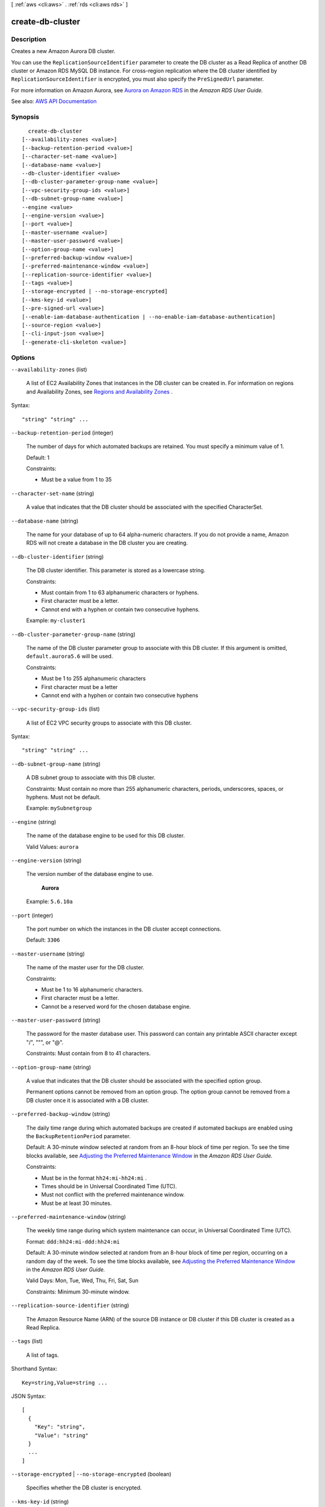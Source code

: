 [ :ref:`aws <cli:aws>` . :ref:`rds <cli:aws rds>` ]

.. _cli:aws rds create-db-cluster:


*****************
create-db-cluster
*****************



===========
Description
===========



Creates a new Amazon Aurora DB cluster.

 

You can use the ``ReplicationSourceIdentifier`` parameter to create the DB cluster as a Read Replica of another DB cluster or Amazon RDS MySQL DB instance. For cross-region replication where the DB cluster identified by ``ReplicationSourceIdentifier`` is encrypted, you must also specify the ``PreSignedUrl`` parameter.

 

For more information on Amazon Aurora, see `Aurora on Amazon RDS <http://docs.aws.amazon.com/AmazonRDS/latest/UserGuide/CHAP_Aurora.html>`_ in the *Amazon RDS User Guide.*  



See also: `AWS API Documentation <https://docs.aws.amazon.com/goto/WebAPI/rds-2014-10-31/CreateDBCluster>`_


========
Synopsis
========

::

    create-db-cluster
  [--availability-zones <value>]
  [--backup-retention-period <value>]
  [--character-set-name <value>]
  [--database-name <value>]
  --db-cluster-identifier <value>
  [--db-cluster-parameter-group-name <value>]
  [--vpc-security-group-ids <value>]
  [--db-subnet-group-name <value>]
  --engine <value>
  [--engine-version <value>]
  [--port <value>]
  [--master-username <value>]
  [--master-user-password <value>]
  [--option-group-name <value>]
  [--preferred-backup-window <value>]
  [--preferred-maintenance-window <value>]
  [--replication-source-identifier <value>]
  [--tags <value>]
  [--storage-encrypted | --no-storage-encrypted]
  [--kms-key-id <value>]
  [--pre-signed-url <value>]
  [--enable-iam-database-authentication | --no-enable-iam-database-authentication]
  [--source-region <value>]
  [--cli-input-json <value>]
  [--generate-cli-skeleton <value>]




=======
Options
=======

``--availability-zones`` (list)


  A list of EC2 Availability Zones that instances in the DB cluster can be created in. For information on regions and Availability Zones, see `Regions and Availability Zones <http://docs.aws.amazon.com/AmazonRDS/latest/UserGuide/Concepts.RegionsAndAvailabilityZones.html>`_ . 

  



Syntax::

  "string" "string" ...



``--backup-retention-period`` (integer)


  The number of days for which automated backups are retained. You must specify a minimum value of 1.

   

  Default: 1

   

  Constraints:

   

   
  * Must be a value from 1 to 35 
   

  

``--character-set-name`` (string)


  A value that indicates that the DB cluster should be associated with the specified CharacterSet.

  

``--database-name`` (string)


  The name for your database of up to 64 alpha-numeric characters. If you do not provide a name, Amazon RDS will not create a database in the DB cluster you are creating.

  

``--db-cluster-identifier`` (string)


  The DB cluster identifier. This parameter is stored as a lowercase string.

   

  Constraints:

   

   
  * Must contain from 1 to 63 alphanumeric characters or hyphens. 
   
  * First character must be a letter. 
   
  * Cannot end with a hyphen or contain two consecutive hyphens. 
   

   

  Example: ``my-cluster1``  

  

``--db-cluster-parameter-group-name`` (string)


  The name of the DB cluster parameter group to associate with this DB cluster. If this argument is omitted, ``default.aurora5.6`` will be used. 

   

  Constraints:

   

   
  * Must be 1 to 255 alphanumeric characters 
   
  * First character must be a letter 
   
  * Cannot end with a hyphen or contain two consecutive hyphens 
   

  

``--vpc-security-group-ids`` (list)


  A list of EC2 VPC security groups to associate with this DB cluster.

  



Syntax::

  "string" "string" ...



``--db-subnet-group-name`` (string)


  A DB subnet group to associate with this DB cluster.

   

  Constraints: Must contain no more than 255 alphanumeric characters, periods, underscores, spaces, or hyphens. Must not be default.

   

  Example: ``mySubnetgroup``  

  

``--engine`` (string)


  The name of the database engine to be used for this DB cluster.

   

  Valid Values: ``aurora``  

  

``--engine-version`` (string)


  The version number of the database engine to use.

   

   **Aurora**  

   

  Example: ``5.6.10a``  

  

``--port`` (integer)


  The port number on which the instances in the DB cluster accept connections.

   

  Default: ``3306``  

  

``--master-username`` (string)


  The name of the master user for the DB cluster.

   

  Constraints:

   

   
  * Must be 1 to 16 alphanumeric characters. 
   
  * First character must be a letter. 
   
  * Cannot be a reserved word for the chosen database engine. 
   

  

``--master-user-password`` (string)


  The password for the master database user. This password can contain any printable ASCII character except "/", """, or "@".

   

  Constraints: Must contain from 8 to 41 characters.

  

``--option-group-name`` (string)


  A value that indicates that the DB cluster should be associated with the specified option group.

   

  Permanent options cannot be removed from an option group. The option group cannot be removed from a DB cluster once it is associated with a DB cluster.

  

``--preferred-backup-window`` (string)


  The daily time range during which automated backups are created if automated backups are enabled using the ``BackupRetentionPeriod`` parameter. 

   

  Default: A 30-minute window selected at random from an 8-hour block of time per region. To see the time blocks available, see `Adjusting the Preferred Maintenance Window <http://docs.aws.amazon.com/AmazonRDS/latest/UserGuide/AdjustingTheMaintenanceWindow.html>`_ in the *Amazon RDS User Guide.*  

   

  Constraints:

   

   
  * Must be in the format ``hh24:mi-hh24:mi`` . 
   
  * Times should be in Universal Coordinated Time (UTC). 
   
  * Must not conflict with the preferred maintenance window. 
   
  * Must be at least 30 minutes. 
   

  

``--preferred-maintenance-window`` (string)


  The weekly time range during which system maintenance can occur, in Universal Coordinated Time (UTC).

   

  Format: ``ddd:hh24:mi-ddd:hh24:mi``  

   

  Default: A 30-minute window selected at random from an 8-hour block of time per region, occurring on a random day of the week. To see the time blocks available, see `Adjusting the Preferred Maintenance Window <http://docs.aws.amazon.com/AmazonRDS/latest/UserGuide/AdjustingTheMaintenanceWindow.html>`_ in the *Amazon RDS User Guide.*  

   

  Valid Days: Mon, Tue, Wed, Thu, Fri, Sat, Sun

   

  Constraints: Minimum 30-minute window.

  

``--replication-source-identifier`` (string)


  The Amazon Resource Name (ARN) of the source DB instance or DB cluster if this DB cluster is created as a Read Replica.

  

``--tags`` (list)


  A list of tags.

  



Shorthand Syntax::

    Key=string,Value=string ...




JSON Syntax::

  [
    {
      "Key": "string",
      "Value": "string"
    }
    ...
  ]



``--storage-encrypted`` | ``--no-storage-encrypted`` (boolean)


  Specifies whether the DB cluster is encrypted.

  

``--kms-key-id`` (string)


  The KMS key identifier for an encrypted DB cluster.

   

  The KMS key identifier is the Amazon Resource Name (ARN) for the KMS encryption key. If you are creating a DB cluster with the same AWS account that owns the KMS encryption key used to encrypt the new DB cluster, then you can use the KMS key alias instead of the ARN for the KMS encryption key.

   

  If the ``StorageEncrypted`` parameter is true, and you do not specify a value for the ``KmsKeyId`` parameter, then Amazon RDS will use your default encryption key. AWS KMS creates the default encryption key for your AWS account. Your AWS account has a different default encryption key for each AWS region.

   

  If you create a Read Replica of an encrypted DB cluster in another region, you must set ``KmsKeyId`` to a KMS key ID that is valid in the destination region. This key is used to encrypt the Read Replica in that region.

  

``--pre-signed-url`` (string)


  A URL that contains a Signature Version 4 signed request for the ``create-db-cluster`` action to be called in the source region where the DB cluster will be replicated from. You only need to specify ``PreSignedUrl`` when you are performing cross-region replication from an encrypted DB cluster.

   

  The pre-signed URL must be a valid request for the ``create-db-cluster`` API action that can be executed in the source region that contains the encrypted DB cluster to be copied.

   

  The pre-signed URL request must contain the following parameter values:

   

   
  * ``KmsKeyId`` - The KMS key identifier for the key to use to encrypt the copy of the DB cluster in the destination region. This should refer to the same KMS key for both the ``create-db-cluster`` action that is called in the destination region, and the action contained in the pre-signed URL. 
   
  * ``DestinationRegion`` - The name of the region that Aurora Read Replica will be created in. 
   
  * ``ReplicationSourceIdentifier`` - The DB cluster identifier for the encrypted DB cluster to be copied. This identifier must be in the Amazon Resource Name (ARN) format for the source region. For example, if you are copying an encrypted DB cluster from the us-west-2 region, then your ``ReplicationSourceIdentifier`` would look like Example: ``arn:aws:rds:us-west-2:123456789012:cluster:aurora-cluster1`` . 
   

   

  To learn how to generate a Signature Version 4 signed request, see `Authenticating Requests\: Using Query Parameters (AWS Signature Version 4) <http://docs.aws.amazon.com/AmazonS3/latest/API/sigv4-query-string-auth.html>`_ and `Signature Version 4 Signing Process <http://docs.aws.amazon.com/general/latest/gr/signature-version-4.html>`_ .

  

``--enable-iam-database-authentication`` | ``--no-enable-iam-database-authentication`` (boolean)


  A Boolean value that is true to enable mapping of AWS Identity and Access Management (IAM) accounts to database accounts, and otherwise false.

   

  Default: ``false``  

  

``--source-region`` (string)


  The ID of the region that contains the source for the db cluster.

  

``--cli-input-json`` (string)
Performs service operation based on the JSON string provided. The JSON string follows the format provided by ``--generate-cli-skeleton``. If other arguments are provided on the command line, the CLI values will override the JSON-provided values.

``--generate-cli-skeleton`` (string)
Prints a JSON skeleton to standard output without sending an API request. If provided with no value or the value ``input``, prints a sample input JSON that can be used as an argument for ``--cli-input-json``. If provided with the value ``output``, it validates the command inputs and returns a sample output JSON for that command.



======
Output
======

DBCluster -> (structure)

  

  Contains the result of a successful invocation of the following actions:

   

   
  *  create-db-cluster   
   
  *  delete-db-cluster   
   
  *  failover-db-cluster   
   
  *  modify-db-cluster   
   
  *  restore-db-cluster-from-snapshot   
   
  *  restore-db-cluster-to-point-in-time   
   

   

  This data type is used as a response element in the  describe-db-clusters action.

  

  AllocatedStorage -> (integer)

    

    For all database engines except Amazon Aurora, ``AllocatedStorage`` specifies the allocated storage size in gigabytes (GB). For Aurora, ``AllocatedStorage`` always returns 1, because Aurora DB cluster storage size is not fixed, but instead automatically adjusts as needed.

    

    

  AvailabilityZones -> (list)

    

    Provides the list of EC2 Availability Zones that instances in the DB cluster can be created in.

    

    (string)

      

      

    

  BackupRetentionPeriod -> (integer)

    

    Specifies the number of days for which automatic DB snapshots are retained.

    

    

  CharacterSetName -> (string)

    

    If present, specifies the name of the character set that this cluster is associated with.

    

    

  DatabaseName -> (string)

    

    Contains the name of the initial database of this DB cluster that was provided at create time, if one was specified when the DB cluster was created. This same name is returned for the life of the DB cluster.

    

    

  DBClusterIdentifier -> (string)

    

    Contains a user-supplied DB cluster identifier. This identifier is the unique key that identifies a DB cluster.

    

    

  DBClusterParameterGroup -> (string)

    

    Specifies the name of the DB cluster parameter group for the DB cluster.

    

    

  DBSubnetGroup -> (string)

    

    Specifies information on the subnet group associated with the DB cluster, including the name, description, and subnets in the subnet group.

    

    

  Status -> (string)

    

    Specifies the current state of this DB cluster.

    

    

  PercentProgress -> (string)

    

    Specifies the progress of the operation as a percentage.

    

    

  EarliestRestorableTime -> (timestamp)

    

    Specifies the earliest time to which a database can be restored with point-in-time restore.

    

    

  Endpoint -> (string)

    

    Specifies the connection endpoint for the primary instance of the DB cluster.

    

    

  ReaderEndpoint -> (string)

    

    The reader endpoint for the DB cluster. The reader endpoint for a DB cluster load-balances connections across the Aurora Replicas that are available in a DB cluster. As clients request new connections to the reader endpoint, Aurora distributes the connection requests among the Aurora Replicas in the DB cluster. This functionality can help balance your read workload across multiple Aurora Replicas in your DB cluster. 

     

    If a failover occurs, and the Aurora Replica that you are connected to is promoted to be the primary instance, your connection will be dropped. To continue sending your read workload to other Aurora Replicas in the cluster, you can then reconnect to the reader endpoint.

    

    

  MultiAZ -> (boolean)

    

    Specifies whether the DB cluster has instances in multiple Availability Zones.

    

    

  Engine -> (string)

    

    Provides the name of the database engine to be used for this DB cluster.

    

    

  EngineVersion -> (string)

    

    Indicates the database engine version.

    

    

  LatestRestorableTime -> (timestamp)

    

    Specifies the latest time to which a database can be restored with point-in-time restore.

    

    

  Port -> (integer)

    

    Specifies the port that the database engine is listening on.

    

    

  MasterUsername -> (string)

    

    Contains the master username for the DB cluster.

    

    

  DBClusterOptionGroupMemberships -> (list)

    

    Provides the list of option group memberships for this DB cluster.

    

    (structure)

      

      Contains status information for a DB cluster option group.

      

      DBClusterOptionGroupName -> (string)

        

        Specifies the name of the DB cluster option group.

        

        

      Status -> (string)

        

        Specifies the status of the DB cluster option group.

        

        

      

    

  PreferredBackupWindow -> (string)

    

    Specifies the daily time range during which automated backups are created if automated backups are enabled, as determined by the ``BackupRetentionPeriod`` . 

    

    

  PreferredMaintenanceWindow -> (string)

    

    Specifies the weekly time range during which system maintenance can occur, in Universal Coordinated Time (UTC).

    

    

  ReplicationSourceIdentifier -> (string)

    

    Contains the identifier of the source DB cluster if this DB cluster is a Read Replica.

    

    

  ReadReplicaIdentifiers -> (list)

    

    Contains one or more identifiers of the Read Replicas associated with this DB cluster.

    

    (string)

      

      

    

  DBClusterMembers -> (list)

    

    Provides the list of instances that make up the DB cluster.

    

    (structure)

      

      Contains information about an instance that is part of a DB cluster.

      

      DBInstanceIdentifier -> (string)

        

        Specifies the instance identifier for this member of the DB cluster.

        

        

      IsClusterWriter -> (boolean)

        

        Value that is ``true`` if the cluster member is the primary instance for the DB cluster and ``false`` otherwise.

        

        

      DBClusterParameterGroupStatus -> (string)

        

        Specifies the status of the DB cluster parameter group for this member of the DB cluster.

        

        

      PromotionTier -> (integer)

        

        A value that specifies the order in which an Aurora Replica is promoted to the primary instance after a failure of the existing primary instance. For more information, see `Fault Tolerance for an Aurora DB Cluster <http://docs.aws.amazon.com/AmazonRDS/latest/UserGuide/Aurora.Managing.html#Aurora.Managing.FaultTolerance>`_ . 

        

        

      

    

  VpcSecurityGroups -> (list)

    

    Provides a list of VPC security groups that the DB cluster belongs to.

    

    (structure)

      

      This data type is used as a response element for queries on VPC security group membership.

      

      VpcSecurityGroupId -> (string)

        

        The name of the VPC security group.

        

        

      Status -> (string)

        

        The status of the VPC security group.

        

        

      

    

  HostedZoneId -> (string)

    

    Specifies the ID that Amazon Route 53 assigns when you create a hosted zone.

    

    

  StorageEncrypted -> (boolean)

    

    Specifies whether the DB cluster is encrypted.

    

    

  KmsKeyId -> (string)

    

    If ``StorageEncrypted`` is true, the KMS key identifier for the encrypted DB cluster.

    

    

  DbClusterResourceId -> (string)

    

    The region-unique, immutable identifier for the DB cluster. This identifier is found in AWS CloudTrail log entries whenever the KMS key for the DB cluster is accessed.

    

    

  DBClusterArn -> (string)

    

    The Amazon Resource Name (ARN) for the DB cluster.

    

    

  AssociatedRoles -> (list)

    

    Provides a list of the AWS Identity and Access Management (IAM) roles that are associated with the DB cluster. IAM roles that are associated with a DB cluster grant permission for the DB cluster to access other AWS services on your behalf.

    

    (structure)

      

      Describes an AWS Identity and Access Management (IAM) role that is associated with a DB cluster.

      

      RoleArn -> (string)

        

        The Amazon Resource Name (ARN) of the IAM role that is associated with the DB cluster.

        

        

      Status -> (string)

        

        Describes the state of association between the IAM role and the DB cluster. The Status property returns one of the following values:

         

         
        * ``ACTIVE`` - the IAM role ARN is associated with the DB cluster and can be used to access other AWS services on your behalf. 
         
        * ``PENDING`` - the IAM role ARN is being associated with the DB cluster. 
         
        * ``INVALID`` - the IAM role ARN is associated with the DB cluster, but the DB cluster is unable to assume the IAM role in order to access other AWS services on your behalf. 
         

        

        

      

    

  IAMDatabaseAuthenticationEnabled -> (boolean)

    

    True if mapping of AWS Identity and Access Management (IAM) accounts to database accounts is enabled; otherwise false.

    

    

  CloneGroupId -> (string)

    

    Identifies the clone group to which the DB cluster is associated.

    

    

  ClusterCreateTime -> (timestamp)

    

    Specifies the time when the DB cluster was created, in Universal Coordinated Time (UTC).

    

    

  

